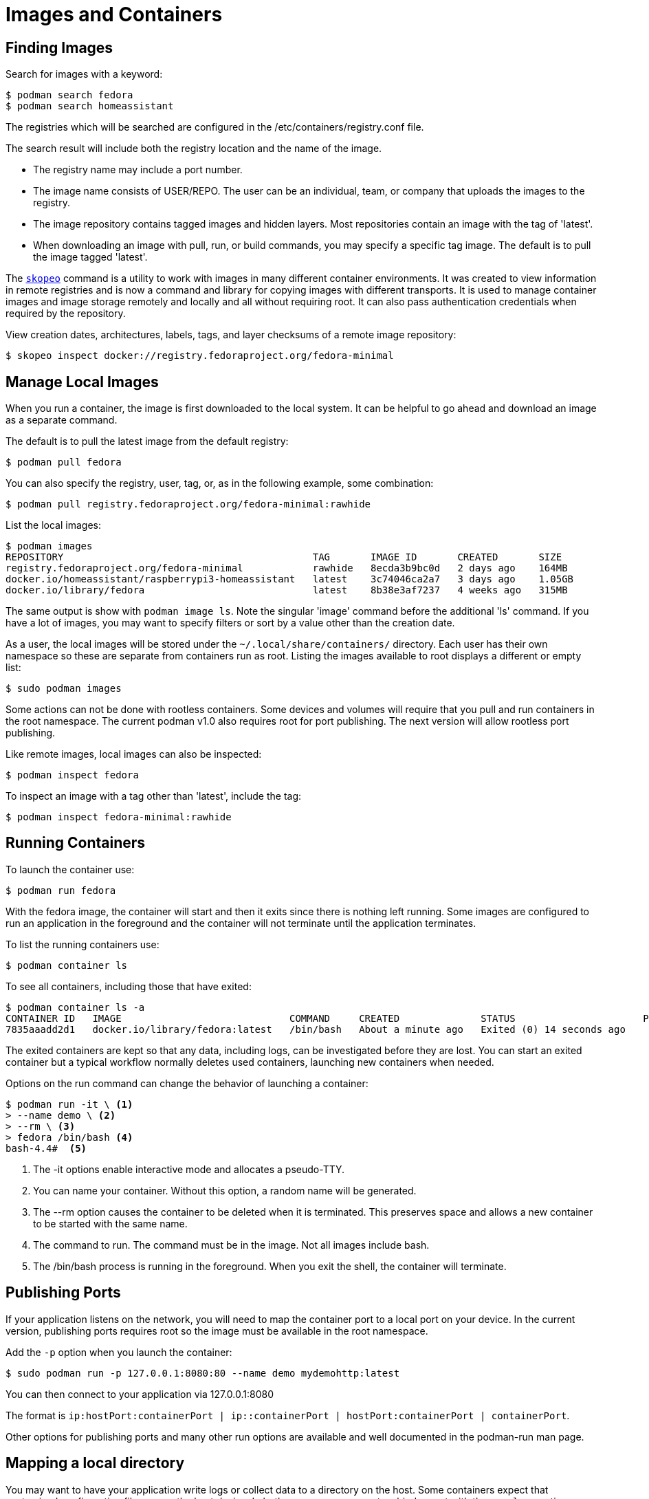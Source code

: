 = Images and Containers

== Finding Images

Search for images with a keyword:

----
$ podman search fedora
$ podman search homeassistant
----

The registries which will be searched are configured in the /etc/containers/registry.conf file.

The search result will include both the registry location and the name of the image.

* The registry name may include a port number.
* The image name consists of USER/REPO. The user can be an individual, team, or company that uploads the images to the registry.
* The image repository contains tagged images and hidden layers. Most repositories contain an image with the tag of 'latest'.
* When downloading an image with pull, run, or build commands, you may specify a specific tag image. The default is to pull the image tagged 'latest'.

// Add reminder on naming conventions.

The https://github.com/containers/skopeo[`skopeo`] command is a utility to work with images in many different container environments.
It was created to view information in remote registries and is now a command and library for copying images with different transports.
It is used to manage container images and image storage remotely and locally and all without requiring root.
It can also pass authentication credentials when required by the repository.
// Source post: https://www.quora.com/What-is-skopeo-and-why-it-is-used-in-containers/answer/Daniel-Walsh-156

View creation dates, architectures, labels, tags, and layer checksums of a remote image repository:

----
$ skopeo inspect docker://registry.fedoraproject.org/fedora-minimal
----

== Manage Local Images

When you run a container, the image is first downloaded to the local system.
It can be helpful to go ahead and download an image as a separate command.

The default is to pull the latest image from the default registry:

----
$ podman pull fedora
----

You can also specify the registry, user, tag, or, as in the following example, some combination:

----
$ podman pull registry.fedoraproject.org/fedora-minimal:rawhide
----

List the local images:

----
$ podman images
REPOSITORY                                           TAG       IMAGE ID       CREATED       SIZE
registry.fedoraproject.org/fedora-minimal            rawhide   8ecda3b9bc0d   2 days ago    164MB
docker.io/homeassistant/raspberrypi3-homeassistant   latest    3c74046ca2a7   3 days ago    1.05GB
docker.io/library/fedora                             latest    8b38e3af7237   4 weeks ago   315MB
----

The same output is show with `podman image ls`.
Note the singular 'image' command before the additional 'ls' command.
If you have a lot of images, you may want to specify filters or sort by a value other than the creation date.

As a user, the local images will be stored under the `~/.local/share/containers/` directory.
Each user has their own namespace so these are separate from containers run as root.
Listing the images available to root displays a different or empty list:

----
$ sudo podman images
----

Some actions can not be done with rootless containers.
Some devices and volumes will require that you pull and run containers in the root namespace.
The current podman v1.0 also requires root for port publishing.
The next version will allow rootless port publishing.

Like remote images, local images can also be inspected:

----
$ podman inspect fedora
----

To inspect an image with a tag other than 'latest', include the tag:

----
$ podman inspect fedora-minimal:rawhide
----

== Running Containers

To launch the container use:

----
$ podman run fedora
----

With the fedora image, the container will start and then it exits since there is nothing left running. Some images are configured to run an application in the foreground and the container will not terminate until the application terminates.

To list the running containers use:

----
$ podman container ls
----

To see all containers, including those that have exited:

----
$ podman container ls -a
CONTAINER ID   IMAGE                             COMMAND     CREATED              STATUS                      PORTS   NAMES            IS INFRA
7835aaadd2d1   docker.io/library/fedora:latest   /bin/bash   About a minute ago   Exited (0) 14 seconds ago           hopeful_beaver   false
----

The exited containers are kept so that any data, including logs, can be investigated before they are lost. You can start an exited container but a typical workflow normally deletes used containers, launching new containers when needed.

Options on the run command can change the behavior of launching a container:

----
$ podman run -it \ <1>
> --name demo \ <2>
> --rm \ <3>
> fedora /bin/bash <4>
bash-4.4#  <5>
----
<1> The -it options enable interactive mode and allocates a pseudo-TTY.
<2> You can name your container. Without this option, a random name will be generated.
<3> The --rm option causes the container to be deleted when it is terminated. This preserves space and allows a new container to be started with the same name.
<4> The command to run. The command must be in the image. Not all images include bash.
<5> The /bin/bash process is running in the foreground. When you exit the shell, the container will terminate.

== Publishing Ports

If your application listens on the network, you will need to map the container port to a local port on your device.
In the current version, publishing ports requires root so the image must be available in the root namespace.

Add the `-p` option when you launch the container:

----
$ sudo podman run -p 127.0.0.1:8080:80 --name demo mydemohttp:latest
----

You can then connect to your application via 127.0.0.1:8080

The format is `ip:hostPort:containerPort | ip::containerPort | hostPort:containerPort | containerPort`.

Other options for publishing ports and many other run options are available and well documented in the podman-run man page.

== Mapping a local directory

You may want to have your application write logs or collect data to a directory on the host.
Some containers expect that customized configuration files are on the host device.
In both cases, you can create a bind mount with the `--volume` option.
Specify the host directory, the mount point inside the container, and any mount options.

For example, https://www.home-assistant.io/docs/installation/docker/[Home Assistant] expects the configuration files to be on the host device:

----
$ podman run -d --name="home-assistant" -v /home/pi/homeassistant:/config -v /etc/localtime:/etc/localtime:ro --net=host homeassistant/raspberrypi3-homeassistant
----

== Mapping a local device

The `--device` option will add a host device to the container.
Specify the host device name and optionally, the device name on the container and any permissions.
Some devices, like the GPIO device, will require root.

To access the host GPIO device from the container:

----
$ sudo podman run -it --rm --name demo-gpio --device=/dev/gpiochip0 fedora:latest /bin/bash
----

== Connect to a Running Container

You can also connect to a running container. Specify the container name or ID and the command to execute:

----
$ podman exec -it demo /bin/bash
----

You can also view container logs directly with podman:

----
$ podman logs demo
----

Both the `exec` and `logs` commands are also part of the `podman container` command.

== Removing Containers and Images

List the containers to see the 'Container ID' and 'name' of each container.
Remove a container by specifying either the container ID or name:

----
$ podman container rm demo
----

Removing a container happens automatically when a container terminates if the container was started with the `--rm` option.

Removing a container does not remove the image.
List the local images with `podman images` or `podman image ls`.
Remove the image using either the 'IMAGE ID' or the repository name and tag:

----
$ podman rmi registry.fedoraproject.org/fedora-minimal:rawhide
----

You can also remove an image with the `image` command:

----
$ podman image rm registry.fedoraproject.org/fedora-minimal:rawhide
----
